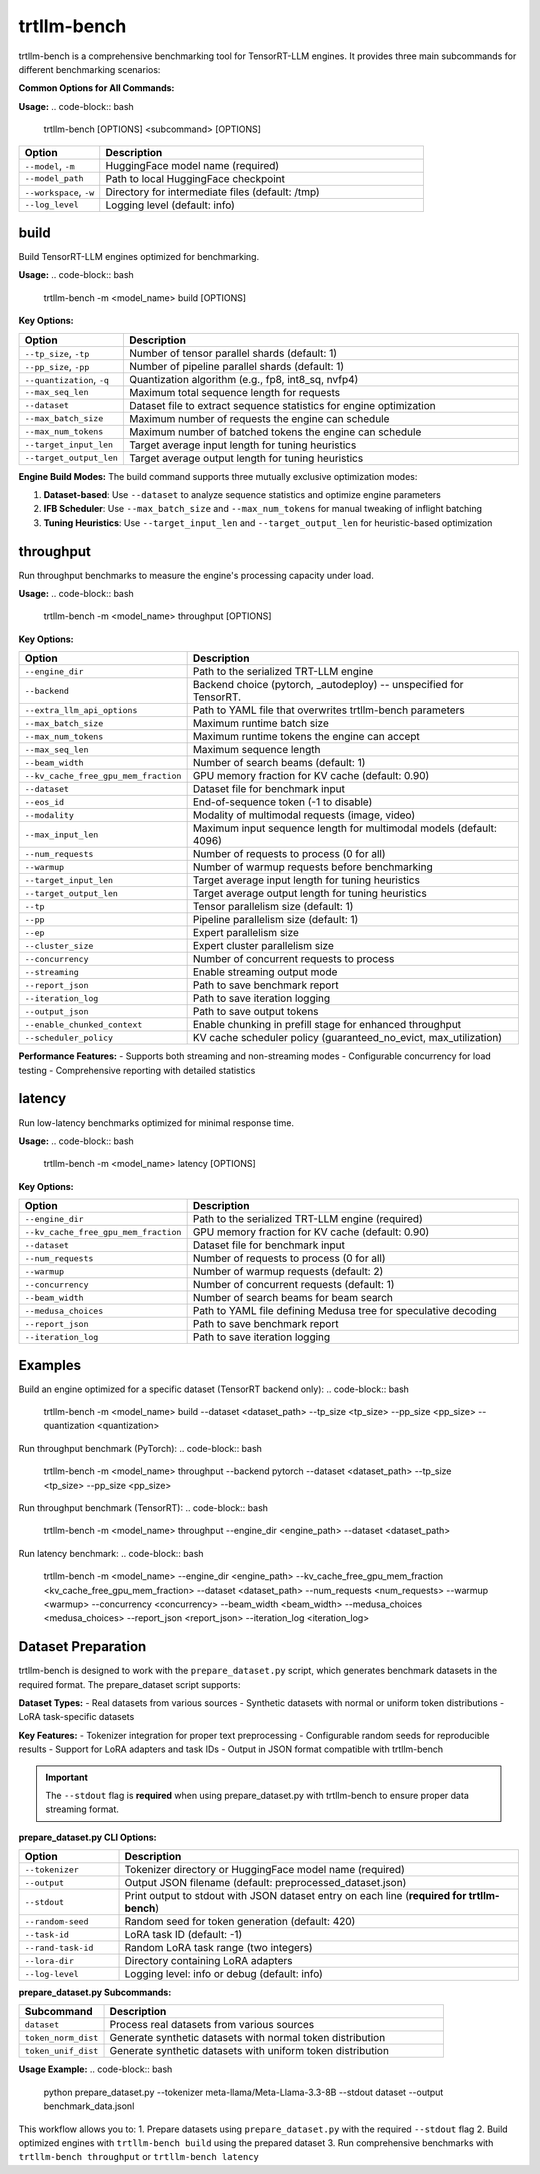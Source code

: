 trtllm-bench
===========================

trtllm-bench is a comprehensive benchmarking tool for TensorRT-LLM engines. It provides three main subcommands for different benchmarking scenarios:

**Common Options for All Commands:**

**Usage:**
.. code-block:: bash

    trtllm-bench [OPTIONS] <subcommand> [OPTIONS]

.. list-table::
   :widths: 20 80
   :header-rows: 1

   * - Option
     - Description
   * - ``--model``, ``-m``
     - HuggingFace model name (required)
   * - ``--model_path``
     - Path to local HuggingFace checkpoint
   * - ``--workspace``, ``-w``
     - Directory for intermediate files (default: /tmp)
   * - ``--log_level``
     - Logging level (default: info)


build
-----
Build TensorRT-LLM engines optimized for benchmarking.

**Usage:**
.. code-block:: bash

    trtllm-bench -m <model_name> build [OPTIONS]

**Key Options:**

.. list-table::
   :widths: 20 80
   :header-rows: 1

   * - Option
     - Description
   * - ``--tp_size``, ``-tp``
     - Number of tensor parallel shards (default: 1)
   * - ``--pp_size``, ``-pp``
     - Number of pipeline parallel shards (default: 1)
   * - ``--quantization``, ``-q``
     - Quantization algorithm (e.g., fp8, int8_sq, nvfp4)
   * - ``--max_seq_len``
     - Maximum total sequence length for requests
   * - ``--dataset``
     - Dataset file to extract sequence statistics for engine optimization
   * - ``--max_batch_size``
     - Maximum number of requests the engine can schedule
   * - ``--max_num_tokens``
     - Maximum number of batched tokens the engine can schedule
   * - ``--target_input_len``
     - Target average input length for tuning heuristics
   * - ``--target_output_len``
     - Target average output length for tuning heuristics

**Engine Build Modes:**
The build command supports three mutually exclusive optimization modes:

1. **Dataset-based**: Use ``--dataset`` to analyze sequence statistics and optimize engine parameters
2. **IFB Scheduler**: Use ``--max_batch_size`` and ``--max_num_tokens`` for manual tweaking of inflight batching
3. **Tuning Heuristics**: Use ``--target_input_len`` and ``--target_output_len`` for heuristic-based optimization

throughput
----------
Run throughput benchmarks to measure the engine's processing capacity under load.

**Usage:**
.. code-block:: bash

    trtllm-bench -m <model_name> throughput [OPTIONS]

**Key Options:**

.. list-table::
   :widths: 20 80
   :header-rows: 1

   * - Option
     - Description
   * - ``--engine_dir``
     - Path to the serialized TRT-LLM engine
   * - ``--backend``
     - Backend choice (pytorch, _autodeploy) -- unspecified for TensorRT.
   * - ``--extra_llm_api_options``
     - Path to YAML file that overwrites trtllm-bench parameters
   * - ``--max_batch_size``
     - Maximum runtime batch size
   * - ``--max_num_tokens``
     - Maximum runtime tokens the engine can accept
   * - ``--max_seq_len``
     - Maximum sequence length
   * - ``--beam_width``
     - Number of search beams (default: 1)
   * - ``--kv_cache_free_gpu_mem_fraction``
     - GPU memory fraction for KV cache (default: 0.90)
   * - ``--dataset``
     - Dataset file for benchmark input
   * - ``--eos_id``
     - End-of-sequence token (-1 to disable)
   * - ``--modality``
     - Modality of multimodal requests (image, video)
   * - ``--max_input_len``
     - Maximum input sequence length for multimodal models (default: 4096)
   * - ``--num_requests``
     - Number of requests to process (0 for all)
   * - ``--warmup``
     - Number of warmup requests before benchmarking
   * - ``--target_input_len``
     - Target average input length for tuning heuristics
   * - ``--target_output_len``
     - Target average output length for tuning heuristics
   * - ``--tp``
     - Tensor parallelism size (default: 1)
   * - ``--pp``
     - Pipeline parallelism size (default: 1)
   * - ``--ep``
     - Expert parallelism size
   * - ``--cluster_size``
     - Expert cluster parallelism size
   * - ``--concurrency``
     - Number of concurrent requests to process
   * - ``--streaming``
     - Enable streaming output mode
   * - ``--report_json``
     - Path to save benchmark report
   * - ``--iteration_log``
     - Path to save iteration logging
   * - ``--output_json``
     - Path to save output tokens
   * - ``--enable_chunked_context``
     - Enable chunking in prefill stage for enhanced throughput
   * - ``--scheduler_policy``
     - KV cache scheduler policy (guaranteed_no_evict, max_utilization)

**Performance Features:**
- Supports both streaming and non-streaming modes
- Configurable concurrency for load testing
- Comprehensive reporting with detailed statistics

latency
-------
Run low-latency benchmarks optimized for minimal response time.

**Usage:**
.. code-block:: bash

    trtllm-bench -m <model_name> latency [OPTIONS]

**Key Options:**

.. list-table::
   :widths: 20 80
   :header-rows: 1

   * - Option
     - Description
   * - ``--engine_dir``
     - Path to the serialized TRT-LLM engine (required)
   * - ``--kv_cache_free_gpu_mem_fraction``
     - GPU memory fraction for KV cache (default: 0.90)
   * - ``--dataset``
     - Dataset file for benchmark input
   * - ``--num_requests``
     - Number of requests to process (0 for all)
   * - ``--warmup``
     - Number of warmup requests (default: 2)
   * - ``--concurrency``
     - Number of concurrent requests (default: 1)
   * - ``--beam_width``
     - Number of search beams for beam search
   * - ``--medusa_choices``
     - Path to YAML file defining Medusa tree for speculative decoding
   * - ``--report_json``
     - Path to save benchmark report
   * - ``--iteration_log``
     - Path to save iteration logging


Examples
--------

Build an engine optimized for a specific dataset (TensorRT backend only):
.. code-block:: bash

    trtllm-bench -m <model_name> build --dataset <dataset_path> --tp_size <tp_size> --pp_size <pp_size> --quantization <quantization>

Run throughput benchmark (PyTorch):
.. code-block:: bash

    trtllm-bench -m <model_name> throughput --backend pytorch --dataset <dataset_path> --tp_size <tp_size> --pp_size <pp_size>

Run throughput benchmark (TensorRT):
.. code-block:: bash

    trtllm-bench -m <model_name> throughput --engine_dir <engine_path> --dataset <dataset_path>

Run latency benchmark:
.. code-block:: bash

    trtllm-bench -m <model_name> --engine_dir <engine_path> --kv_cache_free_gpu_mem_fraction <kv_cache_free_gpu_mem_fraction> --dataset <dataset_path> --num_requests <num_requests> --warmup <warmup> --concurrency <concurrency> --beam_width <beam_width> --medusa_choices <medusa_choices> --report_json <report_json> --iteration_log <iteration_log>

Dataset Preparation
------------------
trtllm-bench is designed to work with the ``prepare_dataset.py`` script, which generates benchmark datasets in the required format. The prepare_dataset script supports:

**Dataset Types:**
- Real datasets from various sources
- Synthetic datasets with normal or uniform token distributions
- LoRA task-specific datasets

**Key Features:**
- Tokenizer integration for proper text preprocessing
- Configurable random seeds for reproducible results
- Support for LoRA adapters and task IDs
- Output in JSON format compatible with trtllm-bench

.. important::
   The ``--stdout`` flag is **required** when using prepare_dataset.py with trtllm-bench to ensure proper data streaming format.

**prepare_dataset.py CLI Options:**

.. list-table::
   :widths: 20 80
   :header-rows: 1

   * - Option
     - Description
   * - ``--tokenizer``
     - Tokenizer directory or HuggingFace model name (required)
   * - ``--output``
     - Output JSON filename (default: preprocessed_dataset.json)
   * - ``--stdout``
     - Print output to stdout with JSON dataset entry on each line (**required for trtllm-bench**)
   * - ``--random-seed``
     - Random seed for token generation (default: 420)
   * - ``--task-id``
     - LoRA task ID (default: -1)
   * - ``--rand-task-id``
     - Random LoRA task range (two integers)
   * - ``--lora-dir``
     - Directory containing LoRA adapters
   * - ``--log-level``
     - Logging level: info or debug (default: info)

**prepare_dataset.py Subcommands:**

.. list-table::
   :widths: 20 80
   :header-rows: 1

   * - Subcommand
     - Description
   * - ``dataset``
     - Process real datasets from various sources
   * - ``token_norm_dist``
     - Generate synthetic datasets with normal token distribution
   * - ``token_unif_dist``
     - Generate synthetic datasets with uniform token distribution

**Usage Example:**
.. code-block:: bash

    python prepare_dataset.py --tokenizer meta-llama/Meta-Llama-3.3-8B --stdout dataset --output benchmark_data.jsonl

This workflow allows you to:
1. Prepare datasets using ``prepare_dataset.py`` with the required ``--stdout`` flag
2. Build optimized engines with ``trtllm-bench build`` using the prepared dataset
3. Run comprehensive benchmarks with ``trtllm-bench throughput`` or ``trtllm-bench latency``
